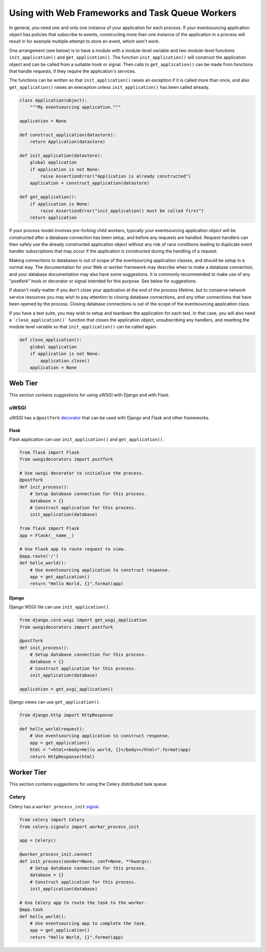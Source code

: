================================================
Using with Web Frameworks and Task Queue Workers
================================================

In general, you need one and only one instance of your application
for each process. If your eventsourcing application object has policies
that subscribe to events, constructing more than one instance of the
application in a process will result in for example multiple attempt
to store an event, which won't work.

One arrangement (see below) is to have a module with a module-level
variable and two module-level functions ``init_application()`` and
``get_application()``. The function ``init_application()`` will
construct the application object and can be called from a suitable
hook or signal. Then calls to ``get_application()`` can be made from
functions that handle requests, if they require the application's
services.

The functions can be written so that ``init_application()`` raises an
exception if it is called more than once, and also ``get_application()``
raises an exeception unless ``init_application()`` has been called already.


.. code:: python

    class Application(object):
        """My eventsourcing application."""

    application = None

    def construct_application(datastore):
        return Application(datastore)

    def init_application(datastore):
        global application
        if application is not None:
            raise AssertionError("Application is already constructed")
        application = construct_application(datastore)

    def get_application():
        if application is None:
            raise AssertionError("init_application() must be called first")
        return application



If your process model involves pre-forking child workers, typically your
eventsourcing application object will be constructed after a database
connection has been setup, and before any requests are handled. Request
handlers can then safely use the already constructed application object
without any risk of race conditions leading to duplicate event handler
subscriptions that may occur if the application is constructed during
the handling of a request.

Making connections to databases is out of scope of the eventsourcing
application classes, and should be setup in a normal way. The documentation
for your Web or worker framework may describe when to make a
database connection, and your database documentation may also have some
suggestions. It is commonly recommended to make use of any "postfork" hook or
decorator or signal intended for this purpose. See below for suggestions.

If doesn't really matter if you don't close your application at the end of the
process lifetime, but to conserve network service resources you may wish to pay
attention to closing database connections, and any other connections that have
been opened by the process. Closing database connections is out of the
scope of the eventsourcing application class.

If you have a test suite, you may wish to setup and teardown the application
for each test. In that case, you will also need a ```close_application()```
function that closes the application object, unsubscribing any handlers,
and resetting the module level variable so that ``init_application()`` can be
called again.


.. code:: python

    def close_application():
        global application
        if application is not None:
            application.close()
        application = None



Web Tier
========

This section contains suggestions for using uWSGI with Django and with Flask.

uWSGI
-----

uWSGI has a ``@postfork`` `decorator
<http://uwsgi-docs.readthedocs.io/en/latest/PythonDecorators.html#uwsgidecorators.postfork>`__
that can be used with Django and Flask and other frameworks.


Flask
"""""

Flask application can use ``init_application()`` and ``get_application()``.

.. code:: python

    from flask import Flask
    from uwsgidecorators import postfork

    # Use uwsgi decorator to initialise the process.
    @postfork
    def init_process():
        # Setup database connection for this process.
        database = {}
        # Construct application for this process.
        init_application(database)

    from flask import Flask
    app = Flask(__name__)

    # Use Flask app to route request to view.
    @app.route('/')
    def hello_world():
        # Use eventsourcing application to construct response.
        app = get_application()
        return "Hello World, {}".format(app)


Django
""""""

Django WSGI file can use ``init_application()``.

.. code:: python

    from django.core.wsgi import get_wsgi_application
    from uwsgidecorators import postfork

    @postfork
    def init_process():
        # Setup database connection for this process.
        database = {}
        # Construct application for this process.
        init_application(database)

    application = get_wsgi_application()



Django views can use ``get_application()``.

.. code:: python

    from django.http import HttpResponse

    def hello_world(request):
        # Use eventsourcing application to construct response.
        app = get_application()
        html = "<html><body>Hello world, {}</body></html>".format(app)
        return HttpResponse(html)


Worker Tier
===========

This section contains suggestions for using the Celery distributed task queue.


Celery
------

Celery has a ``worker_process_init`` `signal
<http://docs.celeryproject.org/en/latest/userguide/signals.html#worker-process-init>`__.

.. code:: python

    from celery import Celery
    from celery.signals import worker_process_init

    app = Celery()

    @worker_process_init.connect
    def init_process(sender=None, conf=None, **kwargs):
        # Setup database connection for this process.
        database = {}
        # Construct application for this process.
        init_application(database)

    # Use Celery app to route the task to the worker.
    @app.task
    def hello_world():
        # Use eventsourcing app to complete the task.
        app = get_application()
        return "Hello World, {}".format(app)
